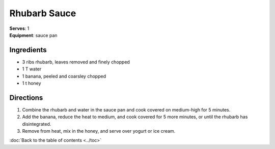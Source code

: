 Rhubarb Sauce
===============
| **Serves**: 1
| **Equipment**: sauce pan


Ingredients
-----------
- 3 ribs rhubarb, leaves removed and finely chopped
- 1 T water
- 1 banana, peeled and coarsley chopped
- 1 t honey


Directions
----------
#. Combine the rhubarb and water in the sauce pan and cook covered on medium-high for 5 minutes.
#. Add the banana, reduce the heat to medium, and cook covered for 5 more minutes, or until the rhubarb has disintegrated.
#. Remove from heat, mix in the honey, and serve over yogurt or ice cream.

:doc:`Back to the table of contents <../toc>`